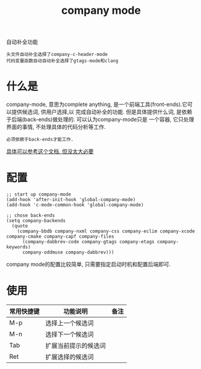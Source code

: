 #+TITLE: company mode
#+INFOJS_OPT: path:../script/org-info.js
#+INFOJS_OPT: toc:t ltoc:t
#+INFOJS_OPT: view:info mouse:underline buttons:nil

自动补全功能
: 头文件自动补全选择了company-c-header-mode
: 代码变量函数自动自动补全选择了gtags-mode和clang


* 什么是
  company-mode, 意思为complete anything, 是一个前端工具(front-ends).它可以提供候选词, 供用户选择,以
  完成自动补全的功能. 但是具体提供什么词, 是依赖于后端(back-ends)做处理的. 可以认为company-mode只是
  一个容器, 它只处理界面的事情, 不处理具体的代码分析等工作.
  : 必须依赖于back-ends才能工作.
  [[http://company-mode.github.io][具体可以参考这个文档, 但没太大必要]]

* 配置
  #+BEGIN_EXAMPLE
  ;; start up company-mode
  (add-hook 'after-init-hook 'global-company-mode)
  (add-hook 'c-mode-common-hook 'global-company-mode)

  ;; chose back-ends
  (setq company-backends
    (quote
      (company-bbdb company-nxml company-css company-eclim company-xcode company-cmake company-capf company-files
        (company-dabbrev-code company-gtags company-etags company-keywords)
        company-oddmuse company-dabbrev)))
  #+END_EXAMPLE

  company mode的配置比较简单, 只需要指定启动时机和配置后端即可.
* 使用
  | 常用快捷键 | 功能说明             | 备注 |
  |------------+----------------------+------|
  | M-p        | 选择上一个候选词     |      |
  |------------+----------------------+------|
  | M-n        | 选择下一个候选词     |      |
  |------------+----------------------+------|
  | Tab        | 扩展当前提示的候选词 |      |
  |------------+----------------------+------|
  | Ret        | 扩展选择的候选词     |      |
  |------------+----------------------+------|
